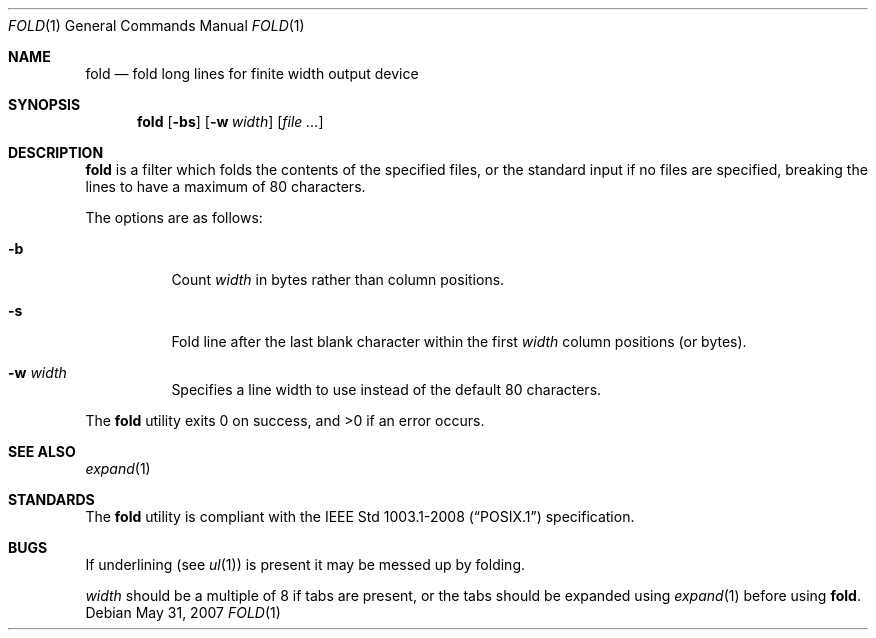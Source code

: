 .\"	$OpenBSD: src/usr.bin/fold/fold.1,v 1.13 2009/02/08 17:15:09 jmc Exp $
.\"	$NetBSD: fold.1,v 1.5 1995/09/01 01:42:42 jtc Exp $
.\"
.\" Copyright (c) 1980, 1993
.\"	The Regents of the University of California.  All rights reserved.
.\"
.\" Redistribution and use in source and binary forms, with or without
.\" modification, are permitted provided that the following conditions
.\" are met:
.\" 1. Redistributions of source code must retain the above copyright
.\"    notice, this list of conditions and the following disclaimer.
.\" 2. Redistributions in binary form must reproduce the above copyright
.\"    notice, this list of conditions and the following disclaimer in the
.\"    documentation and/or other materials provided with the distribution.
.\" 3. Neither the name of the University nor the names of its contributors
.\"    may be used to endorse or promote products derived from this software
.\"    without specific prior written permission.
.\"
.\" THIS SOFTWARE IS PROVIDED BY THE REGENTS AND CONTRIBUTORS ``AS IS'' AND
.\" ANY EXPRESS OR IMPLIED WARRANTIES, INCLUDING, BUT NOT LIMITED TO, THE
.\" IMPLIED WARRANTIES OF MERCHANTABILITY AND FITNESS FOR A PARTICULAR PURPOSE
.\" ARE DISCLAIMED.  IN NO EVENT SHALL THE REGENTS OR CONTRIBUTORS BE LIABLE
.\" FOR ANY DIRECT, INDIRECT, INCIDENTAL, SPECIAL, EXEMPLARY, OR CONSEQUENTIAL
.\" DAMAGES (INCLUDING, BUT NOT LIMITED TO, PROCUREMENT OF SUBSTITUTE GOODS
.\" OR SERVICES; LOSS OF USE, DATA, OR PROFITS; OR BUSINESS INTERRUPTION)
.\" HOWEVER CAUSED AND ON ANY THEORY OF LIABILITY, WHETHER IN CONTRACT, STRICT
.\" LIABILITY, OR TORT (INCLUDING NEGLIGENCE OR OTHERWISE) ARISING IN ANY WAY
.\" OUT OF THE USE OF THIS SOFTWARE, EVEN IF ADVISED OF THE POSSIBILITY OF
.\" SUCH DAMAGE.
.\"
.\"	@(#)fold.1	8.1 (Berkeley) 6/6/93
.\"
.Dd $Mdocdate: May 31 2007 $
.Dt FOLD 1
.Os
.Sh NAME
.Nm fold
.Nd fold long lines for finite width output device
.Sh SYNOPSIS
.Nm fold
.Op Fl bs
.Op Fl w Ar width
.Op Ar file ...
.Sh DESCRIPTION
.Nm
is a filter which folds the contents of the specified files,
or the standard input if no files are specified,
breaking the lines to have a maximum of 80 characters.
.Pp
The options are as follows:
.Bl -tag -width Ds
.It Fl b
Count
.Ar width
in bytes rather than column positions.
.It Fl s
Fold line after the last blank character within the first
.Ar width
column positions (or bytes).
.It Fl w Ar width
Specifies a line width to use instead of the default 80 characters.
.El
.Pp
.Ex -std fold
.Sh SEE ALSO
.Xr expand 1
.Sh STANDARDS
The
.Nm
utility is compliant with the
.St -p1003.1-2008
specification.
.Sh BUGS
If underlining (see
.Xr ul 1 )
is present it may be messed up by folding.
.Pp
.Ar width
should be a multiple of 8 if tabs are present, or the tabs should
be expanded using
.Xr expand 1
before using
.Nm fold .

